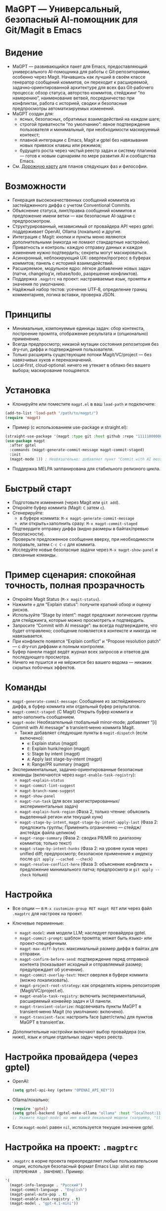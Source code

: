 :PROPERTIES:
:GPTEL_MODEL: gpt-5
:GPTEL_BACKEND: AI Tunnel
:GPTEL_SYSTEM: Ты — ИИ, живущий в Emacs под NIXOS. Отвечай в виде Org-mode. Любые списки представляй заголовками и пунктами Org.
:GPTEL_BOUNDS: ((response (235 14435)))
:END:

* MaGPT — Универсальный, безопасный AI‑помощник для Git/Magit в Emacs
:PROPERTIES:
:DESCRIPTION: Модульный и расширяемый AI‑помощник для Git в Emacs. Независим от провайдера, безопасность прежде всего, спроектирован для качества рабочего процесса и эволюционного развития. Работает через gptel.
:END:

* Видение
- MaGPT — развивающийся пакет для Emacs, предоставляющий универсального AI‑помощника для работы с Git‑репозиториями, особенно через Magit. Начавшись как лучший в своём классе генератор сообщений коммитов, он переходит к расширяемой, задачно‑ориентированной архитектуре для всех фаз Git‑рабочего процесса: обзор статуса, авторство коммитов, стейджинг “по намерению”, наименование ветвей, посредничество при конфликтах, работа с историей, сводки и безопасные предпросмотры автоматизируемых изменений.
- MaGPT создан для:
  - ясных, безопасных, обратимых взаимодействий на каждом шаге;
  - строгой приватности “по умолчанию”: явное подтверждение пользователя и минимальный, при необходимости маскируемый контекст;
  - плавной интеграции с Emacs, Magit и gptel без навязывания новых привязок клавиш или режимов;
  - будущего роста через чистый реестр задач и систему плагинов — готов к новым сценариям по мере развития AI и сообщества Emacs.
- См. [[#future-roadmap][Дорожную карту]] для планов следующих фаз и философии.

* Возможности
- Генерация высококачественных сообщений коммитов из застейдженного диффа с учетом Conventional Commits.
- Объяснение статуса, линт/правка сообщений коммитов и предложение имени ветки — как безопасные AI‑задачи с предпросмотром.
- Структурированный, независимый от провайдера API через gptel: поддерживает OpenAI, Ollama (локально) и другие.
- Интеграция с Magit: кнопки и пункты меню являются дополнительными (никогда не ломают стандартные настройки).
- Приватность и контроль: каждую отправку данных и каждое изменение нужно подтвердить; секреты могут маскироваться.
- Асинхронный, неблокирующий UX: оверлеи/прогресс в буферах коммитов; панель с историей взаимодействий.
- Расширяемое, модульное ядро: лёгкое добавление новых задач (патчи, changelog’и, rebase/todo, разрешение конфликтов).
- Поддержка =.magptrc= на проект: настраиваемые язык, промпты и значения по умолчанию.
- Надёжный набор тестов: усечение UTF‑8, определение границ комментариев, логика вставки, проверка JSON.

* Принципы
- Минимальные, компонуемые единицы задач: сбор контекста, построение промпта, отображение результата и (опционально) применение.
- Всегда предпросмотр; никакой мутации состояния репозитория без dry‑run, диффа и подтверждения пользователя.
- Только расширять существующие потоки Magit/VC/project — без навязчивых хуков и переназначений.
- Local‑first, cloud‑optional: ничего не утекает в облако без вашего выбора; маскирование поощряется.

* Установка
- Клонируйте или поместите =magpt.el= в ваш =load-path= и подключите:

#+begin_src emacs-lisp
(add-to-list 'load-path "/path/to/magpt/")
(require 'magpt)
#+end_src

- Пример (с использованием use-package и straight.el):

#+begin_src emacs-lisp
(straight-use-package '(magpt :type git :host github :repo "11111000000/magpt"))
(use-package magpt
  :after gptel
  :commands (magpt-generate-commit-message magpt-commit-staged)
  :init
  (magpt-mode 1)) ; Необязательно: добавляет пункт "Commit with AI message" в transient-меню Magit
#+end_src

- Поддержка MELPA запланирована для стабильного релизного цикла.

* Быстрый старт
- Подготовьте изменения (через Magit или =git add=).
- Откройте буфер коммита (Magit: =C= затем =c=).
- Сгенерируйте:
  - в буфере коммита: =M-x magpt-generate-commit-message=
  - или открыть+заполнить сразу: =M-x magpt-commit-staged=
- Подтвердите отправку диффа (видно размеры в байтах/превью безопасности).
- Проверьте предложенное сообщение вверху, при необходимости поправьте, затем =C-c C-c= для коммита.
- Исследуйте новые безопасные задачи через =M-x magpt-show-panel= и связанные команды.

* Пример сценария: спокойная точность, полная прозрачность
- Откройте Magit Status (=M-x magit-status=).
- Нажмите =e= для “Explain status”: получите краткий обзор и оценку рисков.
- Используйте “Stage by intent”: magpt предложит логические группы для стейджинга, которые можно просмотреть и подтвердить.
- Запросите “Commit with AI message”: вы всегда подтверждаете, что будет отправлено; сообщение появляется в контексте и никогда не навязывается.
- При конфликте появятся “Explain conflict” и “Propose resolution patch” — с dry‑run диффами и полным контролем.
- Буфер панели magpt ведёт журнал всех запросов и ответов для последующего просмотра.
- Ничего не пушится и не мёржится без вашего ведома — никаких скрытых побочных эффектов.

* Команды
- =magpt-generate-commit-message=: Сообщение из застейдженного диффа, в буфер коммита или отдельный буфер результатов.
- =magpt-commit-staged=: (С Magit) Открыть буфер коммита и авто‑заполнить сообщением.
- =magpt-mode=: Необязательный глобальный minor‑mode; добавляет “[i] Commit with AI message” в transient‑меню коммита Magit.
  - Также добавляет следующие пункты в =magit-dispatch= (если включено):
    - =e=: Explain status (magpt)
    - =E=: Explain hunk/region (magpt)
    - =S=: Stage by intent (magpt)
    - =A=: Apply last stage-by-intent (magpt)
    - =R=: Range/PR summary (magpt)
- Экспериментальные, задачно‑ориентированные безопасные команды (включаются через =magpt-enable-task-registry=):
  - =magpt-explain-status=
  - =magpt-commit-lint-suggest=
  - =magpt-branch-name-suggest=
  - =magpt-show-panel=
  - =magpt-run-task= (для всех зарегистрированных/экспериментальных задач)
  - =magpt-explain-hunk-region= (Фаза 2, только чтение: объяснить выделенный регион или текущий хунк)
  - =magpt-stage-by-intent=, =magpt-stage-by-intent-apply-last= (Фаза 2: предложить группы; Применить ограниченно — стейдж/анстейдж файла целиком)
  - =magpt-range-summary= (Фаза 2: сводка PR/MR по диапазону коммитов; только текст)
  - =magpt-stage-by-intent-hunks= (Фаза 2: на уровне хуков через unified diff; предпросмотр; безопасное применение к индексу после =git apply --cached --check=)
  - =magpt-resolve-conflict-here= (Фаза 3: объяснение конфликта + предложение минимального патча; предпросмотр и =git apply --check= только)

* Настройка
- Все опции — в =M-x customize-group RET magpt RET= или через файл =.magptrc= для настроек на проект.

- Ключевые переменные:
  - =magpt-model=: имя модели LLM; наследует провайдера gptel.
  - =magpt-commit-prompt=: шаблон промпта; может быть языко‑ или проект‑специфичным.
  - =magpt-max-diff-bytes=: максимальный размер диффа в байтах для отправки.
  - =magpt-confirm-before-send=: подтверждение перед отправкой контента (показывает исходный и отправляемый размер; предупреждает об усечении).
  - =magpt-commit-overlay-text=: текст оверлея в буфере коммита (можно локализовать).
  - =magpt-project-root-strategy=: как определять корень репозитория (Magit/VC/project.el).
  - =magpt-enable-task-registry=: включить экспериментальный, расширяемый конвейер задач и UI панели.
  - =magpt-transient-colorize=: подсвечивать пункты MaGPT в transient‑меню Magit (по умолчанию: включено).
  - =magpt-transient-face=: настроить face (цвет/стиль) для пунктов MaGPT в transient’ах.
- Дополнительные настройки включают выбор провайдера (см. ниже), язык и опции отдельных задач через реестр.

* Настройка провайдера (через gptel)
- OpenAI:
  #+begin_src emacs-lisp
  (setq gptel-api-key (getenv "OPENAI_API_KEY"))
  #+end_src
- Ollama/локально:
  #+begin_src emacs-lisp
  (require 'gptel)
  (setq gptel-backend (gptel-make-ollama "ollama" :host "localhost:11434"))
  ;; Укажите magpt-model на имя вашей локальной модели (например, "llama3")
  #+end_src
- Если =magpt-model= равен =nil=, используется текущее значение gptel.

* Настройка на проект: =.magptrc=
- =.magptrc= в корне проекта переопределяет любые пользовательские опции, используя безопасный формат Emacs Lisp: alist из пар =(ПЕРЕМЕННАЯ . ЗНАЧЕНИЕ)=. Пример:

#+begin_src emacs-lisp
'(
  (magpt-info-language . "Русский")
  (magpt-commit-language . "English")
  (magpt-panel-auto-pop . t)
  (magpt-enable-task-registry . t)
  (magpt-model . "gpt-4.1-mini"))
#+end_src

* Панель magpt: прозрачность процесса
- Панель (=*magpt-panel/=) журналирует все AI‑задачи: запросы, ответы, валидность JSON, заметки и аудит безопасности. Вы видите, что именно было отправлено и получено, со схемами и контекстными действиями.
- Динамичная строка “Actions” показывает, когда доступна “Apply” (только для безопасных, обратимых операций).
- Кнопки панели:
  - [Copy], [JSON] — доступны для любой записи (скопировать ответ; открыть в JSON‑буфере и красиво отформатировать, если валиден).
  - [Apply] — для планов =stage-by-intent= (на уровне файла: =git add=/=git restore --staged=; с подтверждением).
  - [Open patch], [Check patch], [Apply to index] — для задач на основе патчей (например, =stage-by-intent-hunks=); проверка через =git apply --check= и опционально безопасное применение через =git apply --cached=, всегда с предпросмотром и подтверждением.
- Привязки в панели (=magpt-panel-mode=):
  - c — скопировать ответ текущей записи в kill‑ring
  - j — открыть ответ текущей записи в JSON‑буфере (при валидном JSON — отформатировать)

* Безопасность и конфиденциальность
- Пользователь всегда подтверждает, что будет отправлено (и в каком размере); есть индикация усечения.
- Секреты (токены, ключи) никогда не отправляются автоматически; в будущих версиях — маскирование по шаблонам.
- По умолчанию — никакого облака; локальные LLM (например, Ollama) — самый безопасный выбор.
- Никаких необратимых операций с git: все изменения — через предпросмотр, dry‑run и подтверждение.
- Операции применения:
  - На уровне файлов — только =git add= и =git restore --staged= (обратимые).
  - Задачи с патчами используют =git apply --check= для валидации и опционально =git apply --cached= (только индекс), всегда с явным предпросмотром и подтверждением.

* Расширение MaGPT
- Реестр задач MaGPT упрощает добавление новых “задач”:
  - Каждая задача определяет:
    - функцию контекста: собирает “ровно столько, сколько нужно” из git или Emacs;
    - построитель промпта: форматирует, маркирует, задаёт схему ответа;
    - рендерер: показывает результат в =*magpt-panel/=, в буфере коммита или как diff/patch;
    - (опционально) безопасное применение: всегда dry‑run и явная валидация пользователем.
  - Чтобы добавить задачу:
    1. Напишите код контекста, промпта, отображения и (опционально) применения.
    2. Зарегистрируйте её через =magpt-register-task=.
    3. Сразу вызывайте через =magpt-run-task=.
- См. код для примеров.

* Примеры задач (текущие и планируемые)
- Наблюдать:
  - Объяснение статуса репозитория, статуса по файлу/хунку, застейдженных изменений, сводка рисков, обобщение истории.
- Предлагать:
  - Сообщение коммита из диффа, имена веток, сводки PR/MR, линт/фиксации, группы стейджинга “по намерению”.
- Рекомендовать и предварительно показывать:
  - Группировка и предпросмотр стейджинга, минимальные патчи для хуков, безопасные планы rebase.
- Разрешать и посредничать:
  - Объяснение merge‑конфликтов; предложение минимальных патчей для разрешения с предпросмотром (никогда не автосливает).
- Релиз/Документация:
  - Генерация changelog’ов, заметок о релизе; шаблоны PR/MR из истории.
- Поиск/Ориентирование:
  - Планируется: ответы на вопросы о коде (“Q&A”) строго на примерах, с уважением к приватности.

* Дорожная карта и план релизов
- См. [[#future-roadmap][дорожную карту]] для задуманного цикла “Observe” ➔ “Recommend” ➔ “Resolve” ➔ “Release” (“переходить реку мягко”).

* [[#future-roadmap][Дорожная карта (Future roadmap)]]
- Фаза 0 (“Упрочнение основы”)
  - Укрепить конвейер и UX оверлеев, добавить обязательные тесты, построить реестр задач проекта, стабилизировать оверлеи/логи.
  - Критерии выхода: не меняется наблюдаемое поведение по умолчанию; новые функции — opt‑in и обратимы.
- Фаза 1 (“Observe” — Наблюдать)
  - Объяснение статуса, линт/правка коммита, предложение имени ветки в режиме “только чтение”, все результаты — в панели; без мутаций.
  - Критерии выхода: все сценарии — только предпросмотр, пользователь чётко видит результат, в репозитории ничего не меняется.
- Фаза 2 (“Recommend” — Рекомендовать)
  - Объяснение хунка/региона, предложение групп “стейджинга по намерению”, сводка PR/MR по диапазону.
  - Безопасные, атомарные “apply” для естественно обратимых операций (стейдж/анстейдж).
  - Критерии выхода: репозиторий не меняется, пока пользователь явно не подтвердит каждое действие.
- Фаза 3 (“Resolve” — Разрешать)
  - Объяснение конфликта с предложением патча (ediff/dry‑run), безопасный план rebase.
  - Все действия — явные, только dry‑run, в любой момент можно отменить.
- Фаза 4+ (“Release/Extend” — Выпуск/Расширение)
  - Live‑changelog/заметки о релизе, шаблоны PR/MR (только текст), телеметрия (локальная).
  - RAG/поиск по коду — интерес на будущее, с жёсткими ограничениями приватности и ясным назначением.

* Практики тестирования
- Набор на базе ERT: усечение UTF‑8, вставка, корректное снятие оверлея, детекция JSON.
- Property‑тесты для ворот безопасности и определения границ текста.
- Без зависимости от LLM во время тестов: gptel подменяется (stub/mocking) для переносимого CI.

* Советы
- Держите =magpt-enable-task-registry= выключенным для “чистого” генератора сообщений коммитов (как в v1.0.x).
- Включайте экспериментальные задачи/фичи проекта (=magpt-enable-task-registry= и т.д.) по одной, по мере необходимости.
- Просматривайте =*magpt-panel/=, чтобы понять, что именно уходит в LLM и что возвращается.
- Предпочитайте локальные модели на этапе оценки.

* Устранение неполадок
- “No staged changes found”?
  - Застейджьте изменения через Magit или =git add=.
- “Commit message not inserted”?
  - Если нет буфера коммита, результат показывается в /magpt-commit/ (копируется в kill‑ring).
- “Model responds slowly/empty”?
  - Попробуйте другой backend gptel или проверьте логи провайдера.
- “Overlay stuck”?
  - Должен убираться сам; попробуйте очистить буфер коммита или открыть заново.

* Лицензия
- MIT. См. [[file:LICENSE][LICENSE]].

* Ссылки
- Исходники: https://github.com/11111000000/magpt
- gptel: https://github.com/karthink/gptel
- Magit: https://magit.vc/

